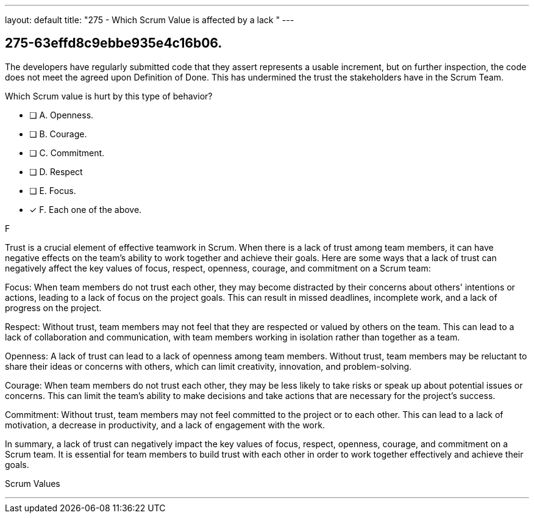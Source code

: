 ---
layout: default 
title: "275 - Which Scrum Value is affected by a lack "
---


[#question]
== 275-63effd8c9ebbe935e4c16b06.

****

[#query]
--
The developers have regularly submitted code that they assert represents a usable increment, but on further inspection, the code does not meet the agreed upon Definition of Done. This has undermined the trust the stakeholders have in the Scrum Team. 

Which Scrum value is hurt by this type of behavior?
--

[#list]
--
* [ ] A. Openness.
* [ ] B. Courage.
* [ ] C. Commitment.
* [ ] D. Respect
* [ ] E. Focus.
* [*] F. Each one of the above.

--
****

[#answer]
F

[#explanation]
--
Trust is a crucial element of effective teamwork in Scrum. When there is a lack of trust among team members, it can have negative effects on the team's ability to work together and achieve their goals. Here are some ways that a lack of trust can negatively affect the key values of focus, respect, openness, courage, and commitment on a Scrum team:

Focus: When team members do not trust each other, they may become distracted by their concerns about others' intentions or actions, leading to a lack of focus on the project goals. This can result in missed deadlines, incomplete work, and a lack of progress on the project.

Respect: Without trust, team members may not feel that they are respected or valued by others on the team. This can lead to a lack of collaboration and communication, with team members working in isolation rather than together as a team.

Openness: A lack of trust can lead to a lack of openness among team members. Without trust, team members may be reluctant to share their ideas or concerns with others, which can limit creativity, innovation, and problem-solving.

Courage: When team members do not trust each other, they may be less likely to take risks or speak up about potential issues or concerns. This can limit the team's ability to make decisions and take actions that are necessary for the project's success.

Commitment: Without trust, team members may not feel committed to the project or to each other. This can lead to a lack of motivation, a decrease in productivity, and a lack of engagement with the work.

In summary, a lack of trust can negatively impact the key values of focus, respect, openness, courage, and commitment on a Scrum team. It is essential for team members to build trust with each other in order to work together effectively and achieve their goals.
--

[#ka]
Scrum Values

'''

